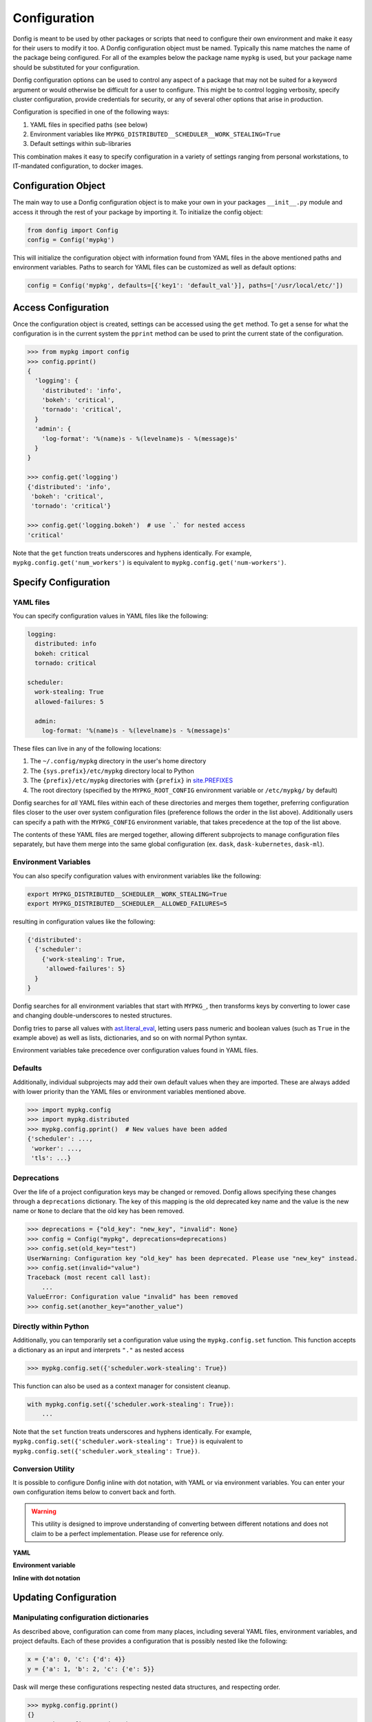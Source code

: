 Configuration
=============

Donfig is meant to be used by other packages or scripts that need to configure
their own environment and make it easy for their users to modify it too. A
Donfig configuration object must be named. Typically this name matches the
name of the package being configured. For all of the examples below the
package name ``mypkg`` is used, but your package name should be substituted
for your configuration.

Donfig configuration options can be used to control any aspect of a package
that may not be suited for a keyword argument or would otherwise be difficult
for a user to configure. This might be to control logging verbosity, specify
cluster configuration, provide credentials for security, or any of several
other options that arise in production.

Configuration is specified in one of the following ways:

1.  YAML files in specified paths (see below)
2.  Environment variables like ``MYPKG_DISTRIBUTED__SCHEDULER__WORK_STEALING=True``
3.  Default settings within sub-libraries

This combination makes it easy to specify configuration in a variety of
settings ranging from personal workstations, to IT-mandated configuration, to
docker images.

Configuration Object
--------------------

.. autosummary::
    donfig.Config.__init__

The main way to use a Donfig configuration object is to make your own in your
packages ``__init__.py`` module and access it through the rest of your package
by importing it. To initialize the config object:

.. code-block:: python

    from donfig import Config
    config = Config('mypkg')

This will initialize the configuration object with information found from
YAML files in the above mentioned paths and environment variables. Paths to
search for YAML files can be customized as well as default options:

.. code-block:: python

    config = Config('mypkg', defaults=[{'key1': 'default_val'}], paths=['/usr/local/etc/'])

Access Configuration
--------------------

.. autosummary::
   donfig.Config.get

Once the configuration object is created, settings can be accessed using the
``get`` method. To get a sense for what the configuration is in the current
system the ``pprint`` method can be used to print the current state
of the configuration.

.. code-block:: python

   >>> from mypkg import config
   >>> config.pprint()
   {
     'logging': {
       'distributed': 'info',
       'bokeh': 'critical',
       'tornado': 'critical',
     }
     'admin': {
       'log-format': '%(name)s - %(levelname)s - %(message)s'
     }
   }

   >>> config.get('logging')
   {'distributed': 'info',
    'bokeh': 'critical',
    'tornado': 'critical'}

   >>> config.get('logging.bokeh')  # use `.` for nested access
   'critical'

Note that the ``get`` function treats underscores and hyphens identically.
For example, ``mypkg.config.get('num_workers')`` is equivalent to
``mypkg.config.get('num-workers')``.


Specify Configuration
---------------------

YAML files
~~~~~~~~~~

You can specify configuration values in YAML files like the following:

.. code-block:: yaml

   logging:
     distributed: info
     bokeh: critical
     tornado: critical

   scheduler:
     work-stealing: True
     allowed-failures: 5

     admin:
       log-format: '%(name)s - %(levelname)s - %(message)s'

These files can live in any of the following locations:

1.  The ``~/.config/mypkg`` directory in the user's home directory
2.  The ``{sys.prefix}/etc/mypkg`` directory local to Python
3.  The ``{prefix}/etc/mypkg`` directories with ``{prefix}`` in `site.PREFIXES
    <https://docs.python.org/3/library/site.html#site.PREFIXES>`_
4.  The root directory (specified by the ``MYPKG_ROOT_CONFIG`` environment
    variable or ``/etc/mypkg/`` by default)

Donfig searches for *all* YAML files within each of these directories and merges
them together, preferring configuration files closer to the user over system
configuration files (preference follows the order in the list above).
Additionally users can specify a path with the ``MYPKG_CONFIG`` environment
variable, that takes precedence at the top of the list above.

The contents of these YAML files are merged together, allowing different
subprojects to manage configuration files separately, but have them merge
into the same global configuration (ex. ``dask``, ``dask-kubernetes``,
``dask-ml``).

Environment Variables
~~~~~~~~~~~~~~~~~~~~~

You can also specify configuration values with environment variables like
the following:

.. code-block:: bash

   export MYPKG_DISTRIBUTED__SCHEDULER__WORK_STEALING=True
   export MYPKG_DISTRIBUTED__SCHEDULER__ALLOWED_FAILURES=5

resulting in configuration values like the following:

.. code-block:: python

   {'distributed':
     {'scheduler':
       {'work-stealing': True,
        'allowed-failures': 5}
     }
   }

Donfig searches for all environment variables that start with ``MYPKG_``, then
transforms keys by converting to lower case and changing double-underscores to
nested structures.

Donfig tries to parse all values with `ast.literal_eval
<https://docs.python.org/3/library/ast.html#ast.literal_eval>`_, letting users
pass numeric and boolean values (such as ``True`` in the example above) as well
as lists, dictionaries, and so on with normal Python syntax.

Environment variables take precedence over configuration values found in YAML
files.

Defaults
~~~~~~~~

Additionally, individual subprojects may add their own default values when they
are imported.  These are always added with lower priority than the YAML files
or environment variables mentioned above.

.. code-block:: python

   >>> import mypkg.config
   >>> import mypkg.distributed
   >>> mypkg.config.pprint()  # New values have been added
   {'scheduler': ...,
    'worker': ...,
    'tls': ...}

Deprecations
~~~~~~~~~~~~

Over the life of a project configuration keys may be changed or removed. Donfig
allows specifying these changes through a ``deprecations`` dictionary. The key
of this mapping is the old deprecated key name and the value is the new name or
``None`` to declare that the old key has been removed.

.. code-block:: python

    >>> deprecations = {"old_key": "new_key", "invalid": None}
    >>> config = Config("mypkg", deprecations=deprecations)
    >>> config.set(old_key="test")
    UserWarning: Configuration key "old_key" has been deprecated. Please use "new_key" instead.
    >>> config.set(invalid="value")
    Traceback (most recent call last):
        ...
    ValueError: Configuration value "invalid" has been removed
    >>> config.set(another_key="another_value")

Directly within Python
~~~~~~~~~~~~~~~~~~~~~~

.. autosummary::
   donfig.Config.set

Additionally, you can temporarily set a configuration value using the
``mypkg.config.set`` function.  This function accepts a dictionary as an input
and interprets ``"."`` as nested access

.. code-block:: python

   >>> mypkg.config.set({'scheduler.work-stealing': True})

This function can also be used as a context manager for consistent cleanup.

.. code-block:: python

   with mypkg.config.set({'scheduler.work-stealing': True}):
       ...

Note that the ``set`` function treats underscores and hyphens identically.
For example, ``mypkg.config.set({'scheduler.work-stealing': True})`` is
equivalent to ``mypkg.config.set({'scheduler.work_stealing': True})``.

Conversion Utility
~~~~~~~~~~~~~~~~~~

It is possible to configure Donfig inline with dot notation, with YAML or via environment variables. You can enter
your own configuration items below to convert back and forth.

.. warning::
   This utility is designed to improve understanding of converting between different notations
   and does not claim to be a perfect implementation. Please use for reference only.

**YAML**

.. raw:: html

   <textarea id="configConvertUtilYAML" name="configConvertUtilYAML" rows="10" cols="50" class="configTextArea" wrap="off">
   distributed:
     logging:
       distributed: info
       bokeh: critical
       tornado: critical
   </textarea>

**Environment variable**

.. raw:: html

   <textarea id="configConvertUtilEnv" name="configConvertUtilEnv" rows="10" cols="50" class="configTextArea" wrap="off">
   export MYPKG_DISTRIBUTED__LOGGING__DISTRIBUTED="info"
   export MYPKG_DISTRIBUTED__LOGGING__BOKEH="critical"
   export MYPKG_DISTRIBUTED__LOGGING__TORNADO="critical"
   </textarea>

**Inline with dot notation**

.. raw:: html

   <textarea id="configConvertUtilCode" name="configConvertUtilCode" rows="10" cols="50" class="configTextArea" wrap="off">
   >>> mypkg.config.set({"distributed.logging.distributed": "info"})
   >>> mypkg.config.set({"distributed.logging.bokeh": "critical"})
   >>> mypkg.config.set({"distributed.logging.tornado": "critical"})
   </textarea>

Updating Configuration
----------------------

Manipulating configuration dictionaries
~~~~~~~~~~~~~~~~~~~~~~~~~~~~~~~~~~~~~~~

.. autosummary::
   donfig.Config.merge
   donfig.Config.update
   donfig.Config.expand_environment_variables

As described above, configuration can come from many places, including several
YAML files, environment variables, and project defaults.  Each of these
provides a configuration that is possibly nested like the following:

.. code-block:: python

   x = {'a': 0, 'c': {'d': 4}}
   y = {'a': 1, 'b': 2, 'c': {'e': 5}}

Dask will merge these configurations respecting nested data structures, and
respecting order.

.. code-block:: python

   >>> mypkg.config.pprint()
   {}
   >>> mypkg.config.merge(x, y)
   >>> mypkg.config.pprint()
   {'a': 1, 'b': 2, 'c': {'d': 4, 'e': 5}}

You can also use the ``update`` method to update the existing configuration
in place with a new configuration.  This can be done with priority being given
to either config.

.. code-block:: python

   mypkg.config.update(new, priority='new')  # Give priority to new values
   mypkg.config.update(new, priority='old')  # Give priority to old values

Sometimes it is useful to expand environment variables stored within a
configuration. This can be done with the ``expand_environment_variables``
method:

.. code-block:: python

    mypkg.config.expand_environment_variables()

Refreshing Configuration
~~~~~~~~~~~~~~~~~~~~~~~~

.. autosummary::
   donfig.Config.collect
   donfig.Config.refresh

If you change your environment variables or YAML files the configuration
object will not immediately see the changes.  Instead, you can call
``refresh`` to go through the configuration collection process and update the
default configuration.

.. code-block:: python

   >>> mypkg.config.pprint()
   {}

   >>> # make some changes to yaml files

   >>> mypkg.config.refresh()
   >>> mypkg.config.pprint()
   {...}

This function uses ``donfig.Config.collect``, which returns the configuration
without modifying the global configuration.  You might use this to determine
the configuration of particular paths not yet on the config path.

.. code-block:: python

   >>> mypkg.config.collect(paths=[...])
   {...}

Downstream Libraries
--------------------

.. autosummary::
   donfig.Config.ensure_file
   donfig.Config.update
   donfig.Config.update_defaults

One way to structure the configuration of a series of downstream packages
and one central package is to follow the model used by Dask.
Dask downstream libraries often follow a standard convention to use the
central Dask configuration.  This section provides recommendations for
integration of new downstream libraries to the ``mypkg`` example, using
another fictional project, ``mypkg-foo``, as an example.

Downstream projects can follow the following convention:

1.  Maintain default configuration in a YAML file within their source
    directory::

       setup.py
       mypkg_foo/__init__.py
       mypkg_foo/config.py
       mypkg_foo/core.py
       mypkg_foo/foo.yaml  # <---

2.  Place configuration in that file within a namespace for the project

    .. code-block:: yaml

       # mypkg_foo/foo.yaml

       foo:
         color: red
         admin:
           a: 1
           b: 2

3.  With the configuration for ``mypkg_foo`` in ``mypkg_foo/__init__.py``
    (or anywhere) load the default ``mypkg`` config and update it into the
    global configuration:

    .. code-block:: python

       # mypkg_foo/config.py
       import os
       import yaml

       import mypkg.config

       fn = os.path.join(os.path.dirname(__file__), 'foo.yaml')

       with open(fn) as f:
           defaults = yaml.load(f)

       mypkg.config.update_defaults(defaults)

4.  Within that same module, copy the ``'foo.yaml'`` file to the user's
    configuration directory if it doesn't already exist.

    We also comment the file to make it easier for us to change defaults in the
    future.

    .. code-block:: python

       # ... continued from above

       mypkg.config.ensure_file(source=fn, comment=True)

    The user can investigate ``~/.config/mypkg/*.yaml`` to see all of the
    commented out configuration files to which they have access.

5.  Ensure that this file is run on import by including it in
    ``mypkg_foo/__init__.py`` if not already there.

6.  Within ``mypkg_foo`` code, use the ``mypkg.config.get`` function to access
    configuration values:

    .. code-block:: python

       # dask_foo/core.py

       def process(fn, color=None):
           if color is None:
               color = mypkg.config.get('foo.color')
           ...

.. note::

    The config object is accessed as runtime instead of at import (in the
    function declaration) in case users customize the value later.

7.  You may also want to ensure that your yaml configuration files are included
    in your package.  This can be accomplished by including the following line
    in your ``MANIFEST.in``::

       recursive-include <PACKAGE_NAME> *.yaml

    and the following in your setup.py ``setup`` call

    .. code-block:: python

        from setuptools import setup

        setup(...,
              include_package_data=True,
              ...)

This process keeps configuration in a central place, but also keeps it safe
within namespaces.  It places config files in an easy to access location
,``~/.config/mypkg/\*.yaml`` by default so that users can easily discover what
they can change, but maintains the actual defaults within the source code, so
that they more closely track changes in the library.

However, downstream libraries may choose alternative solutions, such as
isolating their configuration within their library, rather than using the
global mypkg.config system.
